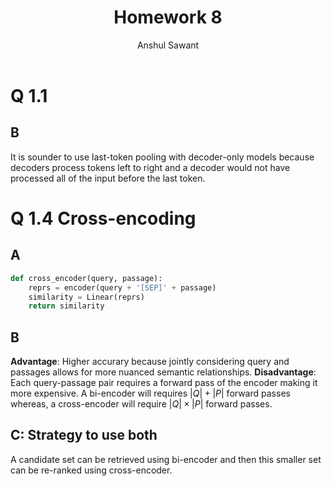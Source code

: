 #+AUTHOR: Anshul Sawant
#+TITLE: Homework 8

* Q 1.1
** B
It is sounder to use last-token pooling with decoder-only models because decoders process tokens left to right and a decoder would not have processed all of the input before the last token.

* Q 1.4 Cross-encoding
** A
#+BEGIN_SRC python
  def cross_encoder(query, passage):
      reprs = encoder(query + '[SEP]' + passage)
      similarity = Linear(reprs)
      return similarity
#+END_SRC

** B
*Advantage*: Higher accurary because jointly considering query and passages allows for more nuanced semantic relationships.
*Disadvantage*: Each query-passage pair requires a forward pass of the encoder making it more expensive. A bi-encoder will requires $|Q| + |P|$ forward passes whereas, a cross-encoder will require $|Q| \times |P|$ forward passes.

** C: Strategy to use both
A candidate set can be retrieved using bi-encoder and then this smaller set can be re-ranked using cross-encoder.
